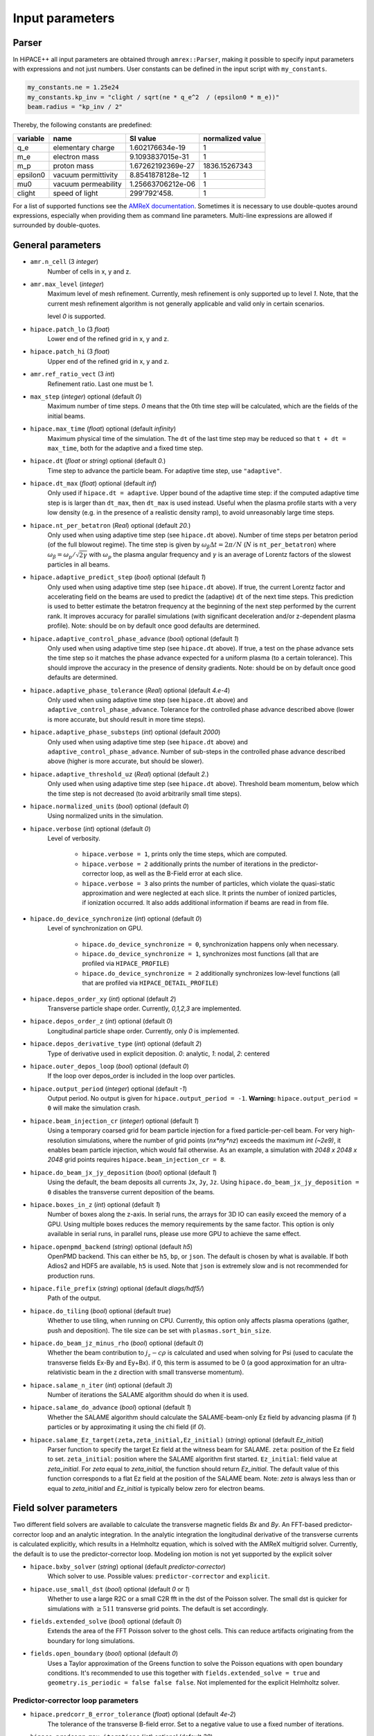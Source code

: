 .. _parameters-source:

Input parameters
================

Parser
------

In HiPACE++ all input parameters are obtained through ``amrex::Parser``, making it possible to
specify input parameters with expressions and not just numbers. User constants can be defined
in the input script with ``my_constants``.

.. code-block:: bash

    my_constants.ne = 1.25e24
    my_constants.kp_inv = "clight / sqrt(ne * q_e^2  / (epsilon0 * m_e))"
    beam.radius = "kp_inv / 2"

Thereby, the following constants are predefined:

============ =================== ================= ====================
**variable** **name**            **SI value**      **normalized value**
q_e          elementary charge   1.602176634e-19   1
m_e          electron mass       9.1093837015e-31  1
m_p          proton mass         1.67262192369e-27 1836.15267343
epsilon0     vacuum permittivity 8.8541878128e-12  1
mu0          vacuum permeability 1.25663706212e-06 1
clight       speed of light      299'792'458.      1
============ =================== ================= ====================

For a list of supported functions see the
`AMReX documentation <https://amrex-codes.github.io/amrex/docs_html/Basics.html#parser>`__.
Sometimes it is necessary to use double-quotes around expressions, especially when providing them
as command line parameters. Multi-line expressions are allowed if surrounded by double-quotes.

General parameters
------------------

* ``amr.n_cell`` (3 `integer`)
    Number of cells in x, y and z.

* ``amr.max_level`` (`integer`)
    Maximum level of mesh refinement. Currently, mesh refinement is only supported up to level
    `1`. Note, that the current mesh refinement algorithm is not generally applicable and valid
    only in certain scenarios.

    level `0` is supported.

* ``hipace.patch_lo`` (3 `float`)
    Lower end of the refined grid in x, y and z.

* ``hipace.patch_hi`` (3 `float`)
    Upper end of the refined grid in x, y and z.

* ``amr.ref_ratio_vect`` (3 `int`)
    Refinement ratio. Last one must be 1.

* ``max_step`` (`integer`) optional (default `0`)
    Maximum number of time steps. `0` means that the 0th time step will be calculated, which are the
    fields of the initial beams.

* ``hipace.max_time`` (`float`) optional (default `infinity`)
    Maximum physical time of the simulation. The ``dt`` of the last time step may be reduced so that ``t + dt = max_time``, both for the adaptive and a fixed time step.

* ``hipace.dt`` (`float` or `string`) optional (default `0.`)
    Time step to advance the particle beam. For adaptive time step, use ``"adaptive"``.

* ``hipace.dt_max`` (`float`) optional (default `inf`)
    Only used if ``hipace.dt = adaptive``. Upper bound of the adaptive time step: if the computed adaptive time step is is larger than ``dt_max``, then ``dt_max`` is used instead.
    Useful when the plasma profile starts with a very low density (e.g. in the presence of a realistic density ramp), to avoid unreasonably large time steps.

* ``hipace.nt_per_betatron`` (`Real`) optional (default `20.`)
    Only used when using adaptive time step (see ``hipace.dt`` above).
    Number of time steps per betatron period (of the full blowout regime).
    The time step is given by :math:`\omega_{\beta}\Delta t = 2 \pi/N`
    (:math:`N` is ``nt_per_betatron``) where :math:`\omega_{\beta}=\omega_p/\sqrt{2\gamma}` with
    :math:`\omega_p` the plasma angular frequency and :math:`\gamma` is an average of Lorentz
    factors of the slowest particles in all beams.

* ``hipace.adaptive_predict_step`` (`bool`) optional (default `1`)
    Only used when using adaptive time step (see ``hipace.dt`` above).
    If true, the current Lorentz factor and accelerating field on the beams are used to predict the (adaptive) ``dt`` of the next time steps.
    This prediction is used to better estimate the betatron frequency at the beginning of the next step performed by the current rank.
    It improves accuracy for parallel simulations (with significant deceleration and/or z-dependent plasma profile).
    Note: should be on by default once good defaults are determined.

* ``hipace.adaptive_control_phase_advance`` (`bool`) optional (default `1`)
    Only used when using adaptive time step (see ``hipace.dt`` above).
    If true, a test on the phase advance sets the time step so it matches the phase advance expected for a uniform plasma (to a certain tolerance).
    This should improve the accuracy in the presence of density gradients.
    Note: should be on by default once good defaults are determined.

* ``hipace.adaptive_phase_tolerance`` (`Real`) optional (default `4.e-4`)
    Only used when using adaptive time step (see ``hipace.dt`` above) and ``adaptive_control_phase_advance``.
    Tolerance for the controlled phase advance described above (lower is more accurate, but should result in more time steps).

* ``hipace.adaptive_phase_substeps`` (`int`) optional (default `2000`)
    Only used when using adaptive time step (see ``hipace.dt`` above) and ``adaptive_control_phase_advance``.
    Number of sub-steps in the controlled phase advance described above (higher is more accurate, but should be slower).

* ``hipace.adaptive_threshold_uz`` (`Real`) optional (default `2.`)
    Only used when using adaptive time step (see ``hipace.dt`` above).
    Threshold beam momentum, below which the time step is not decreased (to avoid arbitrarily small time steps).

* ``hipace.normalized_units`` (`bool`) optional (default `0`)
    Using normalized units in the simulation.

* ``hipace.verbose`` (`int`) optional (default `0`)
    Level of verbosity.

      * ``hipace.verbose = 1``, prints only the time steps, which are computed.

      * ``hipace.verbose = 2`` additionally prints the number of iterations in the
        predictor-corrector loop, as well as the B-Field error at each slice.

      * ``hipace.verbose = 3`` also prints the number of particles, which violate the quasi-static
        approximation and were neglected at each slice. It prints the number of ionized particles,
        if ionization occurred. It also adds additional information if beams
        are read in from file.

* ``hipace.do_device_synchronize`` (`int`) optional (default `0`)
    Level of synchronization on GPU.

      * ``hipace.do_device_synchronize = 0``, synchronization happens only when necessary.

      * ``hipace.do_device_synchronize = 1``, synchronizes most functions (all that are profiled
        via ``HIPACE_PROFILE``)

      * ``hipace.do_device_synchronize = 2`` additionally synchronizes low-level functions (all that
        are profiled via ``HIPACE_DETAIL_PROFILE``)

* ``hipace.depos_order_xy`` (`int`) optional (default `2`)
    Transverse particle shape order. Currently, `0,1,2,3` are implemented.

* ``hipace.depos_order_z`` (`int`) optional (default `0`)
    Longitudinal particle shape order. Currently, only `0` is implemented.

* ``hipace.depos_derivative_type`` (`int`) optional (default `2`)
    Type of derivative used in explicit deposition. `0`: analytic, `1`: nodal, `2`: centered

* ``hipace.outer_depos_loop`` (`bool`) optional (default `0`)
    If the loop over depos_order is included in the loop over particles.

* ``hipace.output_period`` (`integer`) optional (default `-1`)
    Output period. No output is given for ``hipace.output_period = -1``.
    **Warning:** ``hipace.output_period = 0`` will make the simulation crash.

* ``hipace.beam_injection_cr`` (`integer`) optional (default `1`)
    Using a temporary coarsed grid for beam particle injection for a fixed particle-per-cell beam.
    For very high-resolution simulations, where the number of grid points (`nx*ny*nz`)
    exceeds the maximum `int (~2e9)`, it enables beam particle injection, which would
    fail otherwise. As an example, a simulation with `2048 x 2048 x 2048` grid points
    requires ``hipace.beam_injection_cr = 8``.

* ``hipace.do_beam_jx_jy_deposition`` (`bool`) optional (default `1`)
    Using the default, the beam deposits all currents ``Jx``, ``Jy``, ``Jz``. Using
    ``hipace.do_beam_jx_jy_deposition = 0`` disables the transverse current deposition of the beams.

* ``hipace.boxes_in_z`` (`int`) optional (default `1`)
    Number of boxes along the z-axis. In serial runs, the arrays for 3D IO can easily exceed the
    memory of a GPU. Using multiple boxes reduces the memory requirements by the same factor.
    This option is only available in serial runs, in parallel runs, please use more GPU to achieve
    the same effect.

* ``hipace.openpmd_backend`` (`string`) optional (default `h5`)
    OpenPMD backend. This can either be ``h5``, ``bp``, or ``json``. The default is chosen by what is
    available. If both Adios2 and HDF5 are available, ``h5`` is used. Note that ``json`` is extremely
    slow and is not recommended for production runs.

* ``hipace.file_prefix`` (`string`) optional (default `diags/hdf5/`)
    Path of the output.

* ``hipace.do_tiling`` (`bool`) optional (default `true`)
    Whether to use tiling, when running on CPU.
    Currently, this option only affects plasma operations (gather, push and deposition).
    The tile size can be set with ``plasmas.sort_bin_size``.

* ``hipace.do_beam_jz_minus_rho`` (`bool`) optional (default `0`)
    Whether the beam contribution to :math:`j_z-c\rho` is calculated and used when solving for Psi (used to caculate the transverse fields Ex-By and Ey+Bx).
    if 0, this term is assumed to be 0 (a good approximation for an ultra-relativistic beam in the z direction with small transverse momentum).

* ``hipace.salame_n_iter`` (`int`) optional (default `3`)
    Number of iterations the SALAME algorithm should do when it is used.

* ``hipace.salame_do_advance`` (`bool`) optional (default `1`)
    Whether the SALAME algorithm should calculate the SALAME-beam-only Ez field
    by advancing plasma (if `1`) particles or by approximating it using the chi field (if `0`).

* ``hipace.salame_Ez_target(zeta,zeta_initial,Ez_initial)`` (`string`) optional (default `Ez_initial`)
    Parser function to specify the target Ez field at the witness beam for SALAME.
    ``zeta``: position of the Ez field to set.
    ``zeta_initial``: position where the SALAME algorithm first started.
    ``Ez_initial``: field value at `zeta_initial`.
    For `zeta` equal to `zeta_initial`, the function should return `Ez_initial`.
    The default value of this function corresponds to a flat Ez field at the position of the SALAME beam.
    Note: `zeta` is always less than or equal to `zeta_initial` and `Ez_initial` is typically below zero for electron beams.

Field solver parameters
-----------------------

Two different field solvers are available to calculate the transverse magnetic fields `Bx`
and `By`. An FFT-based predictor-corrector loop and an analytic integration. In the analytic
integration the longitudinal derivative of the transverse currents is calculated explicitly, which
results in a Helmholtz equation, which is solved with the AMReX multigrid solver.
Currently, the default is to use the predictor-corrector loop.
Modeling ion motion is not yet supported by the explicit solver

* ``hipace.bxby_solver`` (`string`) optional (default `predictor-corrector`)
    Which solver to use.
    Possible values: ``predictor-corrector`` and ``explicit``.

* ``hipace.use_small_dst`` (`bool`) optional (default `0` or `1`)
    Whether to use a large R2C or a small C2R fft in the dst of the Poisson solver.
    The small dst is quicker for simulations with :math:`\geq 511` transverse grid points.
    The default is set accordingly.

* ``fields.extended_solve`` (`bool`) optional (default `0`)
    Extends the area of the FFT Poisson solver to the ghost cells. This can reduce artifacts
    originating from the boundary for long simulations.

* ``fields.open_boundary`` (`bool`) optional (default `0`)
    Uses a Taylor approximation of the Greens function to solve the Poisson equations with
    open boundary conditions. It's recommended to use this together with
    ``fields.extended_solve = true`` and ``geometry.is_periodic = false false false``.
    Not implemented for the explicit Helmholtz solver.


Predictor-corrector loop parameters
^^^^^^^^^^^^^^^^^^^^^^^^^^^^^^^^^^^

* ``hipace.predcorr_B_error_tolerance`` (`float`) optional (default `4e-2`)
    The tolerance of the transverse B-field error. Set to a negative value to use a fixed number of iterations.

* ``hipace.predcorr_max_iterations`` (`int`) optional (default `30`)
    The maximum number of iterations in the predictor-corrector loop for single slice.

* ``hipace.predcorr_B_mixing_factor`` (`float`) optional (default `0.05`)
    The mixing factor between the currently calculated B-field and the B-field of the
    previous iteration (or initial guess, in case of the first iteration).
    A higher mixing factor leads to a faster convergence, but increases the chance of divergence.

.. note::
   In general, we recommend two different settings:

   First, a fixed B-field error tolerance. This ensures the same level of convergence at each grid
   point. To do so, use e.g. the default settings of ``hipace.predcorr_B_error_tolerance = 4e-2``,
   ``hipace.predcorr_max_iterations = 30``, ``hipace.predcorr_B_mixing_factor = 0.05``.
   This should almost always give reasonable results.

   Second, a fixed (low) number of iterations. This is usually much faster than the fixed B-field
   error, but can loose significant accuracy in special physical simulation settings. For most
   settings (e.g. a standard PWFA simulation the blowout regime at a reasonable resolution) it
   reproduces the same results as the fixed B-field error tolerance setting. It works very well at
   high longitudinal resolution.
   A good setting for the fixed number of iterations is usually given by
   ``hipace.predcorr_B_error_tolerance = -1.``, ``hipace.predcorr_max_iterations = 1``,
   ``hipace.predcorr_B_mixing_factor = 0.15``. The B-field error tolerance must be negative.

Explicit solver parameters
^^^^^^^^^^^^^^^^^^^^^^^^^^

* ``hipace.MG_tolerance_rel`` (`float`) optional (default `1e-4`)
    Relative error tolerance of the AMReX multigrid solver.

* ``hipace.MG_tolerance_abs`` (`float`) optional (default `0.`)
    Absolute error tolerance of the AMReX multigrid solver.

* ``hipace.MG_verbose`` (`int`) optional (default `0`)
    Level of verbosity of the AMReX multigrid solver.

Plasma parameters
-----------------

The name of all plasma species must be specified with `plasmas.names = ...`.
Then, properties can be set per plasma species with ``<plasma name>.<plasma property> = ...``,
or sometimes for all plasma species at the same time with ``plasmas.<plasma property> = ...``.
When both are specified, the per-species value is used.

* ``plasmas.names`` (`string`) optional (default `no_plasma`)
    The names of the plasmas, separated by a space.
    To run without plasma, choose the name ``no_plasma``.

* ``<plasma name> or plasmas.density(x,y,z)`` (`float`) optional (default `0.`)
    The plasma density as function of `x`, `y` and `z`. `x` and `y` coordinates are taken from
    the simulation box and :math:`z = time \cdot c`. The density gets recalculated at the beginning
    of every timestep. If specified as a command line parameter, quotation marks must be added:
    ``"<plasma name>.density(x,y,z)" = "1."``.

* ``<plasma name> or plasmas.min_density`` (`float`) optional (default `0`)
    Minimal density below which particles are not injected.
    Useful for parsed functions to avoid redundant plasma particles with close to 0 weight.

* ``<plasma name>.density_table_file`` (`string`) optional (default "")
    Alternative to ``<plasma name>.density(x,y,z)``. Specify the name of a text file containing
    multiple densities for different positions. File syntax: ``<position> <density function>`` for
    every line. If a line doesn't start with a position it is ignored (comments can be made
    with `#`). `<density function>` is evaluated like ``<plasma name>.density(x,y,z)``. The simulation
    position :math:`time \cdot c` is rounded up to the nearest `<position>` in the file to get it's
    `<density function>` which is used for that time step.

* ``<plasma name> or plasmas.ppc`` (2 `integer`) optional (default `0 0`)
    The number of plasma particles per cell in x and y.
    Since in a quasi-static code, there is only a 2D plasma slice evolving along the longitudinal
    coordinate, there is no need to specify a number of particles per cell in z.

* ``<plasma name>.level`` (`integer`) optional (default `0`)
    Level of mesh refinement to which the plasma is assigned.

* ``<plasma name> or plasmas.radius`` (`float`) optional (default `infinity`)
    Radius of the plasma. Set a value to run simulations in a plasma column.

* ``<plasma name> or plasmas.hollow_core_radius`` (`float`) optional (default `0.`)
    Inner radius of a hollow core plasma. The hollow core radius must be smaller than the plasma
    radius itself.

* ``<plasma name> or plasmas.max_qsa_weighting_factor`` (`float`) optional (default `35.`)
    The maximum allowed weighting factor :math:`\gamma /(\psi+1)` before particles are considered
    as violating the quasi-static approximation and are removed from the simulation.

* ``<plasma name>.mass`` (`float`) optional (default `0.`)
    The mass of plasma particle in SI units. Use ``plasma_name.mass_Da`` for Dalton.
    Can also be set with ``<plasma name>.element``. Must be `>0`.

* ``<plasma name>.mass_Da`` (`float`) optional (default `0.`)
    The mass of plasma particle in Dalton. Use ``<plasma name>.mass`` for SI units.
    Can also be set with ``<plasma name>.element``. Must be `>0`.

* ``<plasma name>.charge`` (`float`) optional (default `0.`)
    The charge of a plasma particle. Can also be set with ``<plasma name>.element``.
    The charge gets multiplied by the current ionization level.

* ``<plasma name>.element`` (`string`) optional (default "")
    The Physical Element of the plasma. Sets charge, mass and, if available,
    the specific Ionization Energy of each state.
    Options are: ``electron``, ``positron``, ``H``, ``D``, ``T``, ``He``, ``Li``, ``Be``, ``B``, ….

* ``<plasma name>.can_ionize`` (`bool`) optional (default `0`)
    Whether this plasma can ionize. Can also be set to 1 by specifying ``<plasma name>.ionization_product``.

* ``<plasma name>.initial_ion_level`` (`int`) optional (default `-1`)
    The initial Ionization state of the plasma. `0` for neutral gasses.
    If set, the Plasma charge gets multiplied by this number.

* ``<plasma name>.ionization_product`` (`string`) optional (default "")
    Name of the plasma species that contains the new electrons that are produced
    when this plasma gets ionized. Only needed if this plasma is ionizable.

* ``<plasma name> or plasmas.neutralize_background`` (`bool`) optional (default `1`)
    Whether to add a neutralizing background of immobile particles of opposite charge.

* ``plasmas.sort_bin_size`` (`int`) optional (default `32`)
    Tile size for plasma current deposition, when running on CPU.
    When tiling is activated (``hipace.do_tiling = 1``), the current deposition is done in temporary
    arrays of size ``sort_bin_size`` (+ guard cells) that are atomic-added to the main current
    arrays.

* ``<plasma name> or plasmas.reorder_period`` (`int`) optional (default `0`)
    Reorder particles periodically to speed-up current deposition on GPU for a high-temperature plasma.
    A good starting point is a period of 4 to reorder plasma particles on every fourth zeta-slice.
    To disable reordering set this to 0.

* ``<plasma name> or plasmas.reorder_idx_type`` (2 `int`) optional (default `0 0` or `1 1`)
    Change if plasma particles are binned to cells (0), nodes (1) or both (2)
    for both x and y direction as part of the reordering.
    The ideal index type depends on the particle shape factor used for deposition.
    For shape factors 1 and 3, 2^2 and 4^2 cells are deposited per particle respectively,
    resulting in node centered reordering giving better performance.
    For shape factors 0 and 2, 1^2 and 3^2 cells are deposited such that cell centered reordering is better.
    The default is chosen accordingly.
    If `` hipace.depos_derivative_type = 1``, the explicit deposition deposits an additional cell in each direction,
    making the opposite index type ideal. Since the normal deposition still requires the original index type,
    the compromise option ``2 2`` can be chosen. This will however require more memory in the binning process.

Binary collisions for plasma species
------------------------------------

WARNING: this module is in development. Currently only support electron-electron collisions in SI units.

HiPACE++ proposes an implementation of [Perez et al., Phys. Plasmas 19, 083104 (2012)], inherited from WarpX, between plasma species.

* ``plasmas.collisions`` (list of `strings`) optional
    List of names of types binary Coulomb collisions.
    Each will represent collisions between 2 plasma species (potentially the same).

* ``<collision name>.species`` (two `strings`) optional
    The name of the two plasma species for which collisions should be included.

* ``<collision name>.CoulombLog`` (`float`) optional (default `-1.`)
    Coulomb logarithm used for this collision.
    If not specified, the Coulomb logarithm is determined from the temperature in each cell.

Beam parameters
---------------

For the beam parameters, first the names of the beams need to be specified. Afterwards, the beam
parameters for each beam are specified via ``<beam name>.<beam property> = ...``

* ``beams.names`` (`string`) optional (default `no_beam`)
    The names of the particle beams, separated by a space.
    To run without beams, choose the name ``no_beam``.

General beam parameters
^^^^^^^^^^^^^^^^^^^^^^^
The general beam parameters are applicable to all particle beam types. More specialized beam parameters,
which are valid only for certain beam types, are introduced further below under
"Option: ``<injection_type>``".


* ``<beam name>.injection_type`` (`string`)
    The injection type for the particle beam. Currently available are ``fixed_ppc``, ``fixed_weight``,
    and ``from_file``. ``fixed_ppc`` generates a beam with a fixed number of particles per cell and
    varying weights. It can be either a Gaussian or a flattop beam. ``fixed_weight`` generates a
    Gaussian beam with a fixed number of particles with a constant weight.
    ``from_file`` reads a beam from openPMD files.

* ``<beam name>.position_mean`` (3 `float`)
    The mean position of the beam in ``x, y, z``, separated by a space. For fixed_weight beams the
    x and y directions can be functions of ``z``. To generate a tilted beam use
    ``<beam name>.position_mean = "x_center+(z-z_ center)*dx_per_dzeta" "y_center+(z-z_ center)*dy_per_dzeta" "z_center"``.

* ``<beam name>.position_std`` (3 `float`)
    The rms size of the of the beam in `x, y, z`, separated by a space.

* ``<beam name>.zmin`` (`float`) (default `-infinity`)
    Minimum in `z` at which particles are injected.

* ``<beam name>.zmax`` (`float`) (default `infinity`)
    Maximum in `z` at which particles are injected.

* ``<beam name>.element`` (`string`) optional (default `electron`)
    The Physical Element of the plasma. Sets charge, mass and, if available,
    the specific Ionization Energy of each state.
    Currently available options are: ``electron``, ``positron``, and ``proton``.

* ``<beam name>.mass`` (`float`) optional (default `m_e`)
    The mass of beam particles. Can also be set with ``<beam name>.element``. Must be `>0`.

* ``<beam name>.charge`` (`float`) optional (default `-q_e`)
    The charge of a beam particle. Can also be set with ``<beam name>.element``.

* ``<beam name>.density`` (`float`)
    Peak density of the beam. Note: When ``<beam name>.injection_type == fixed_weight``
    either ``total_charge`` or ``density`` must be specified.
    The absolute value of this parameter is used when initializing the beam.

* ``<beam name>.profile`` (`string`)
    Beam profile.
    When ``<beam name>.injection_type == fixed_ppc``, possible options are ``flattop``
    (flat-top radially and longitudinally) or ``gaussian`` (Gaussian in all directions).
    When ``<beam name>.injection_type == fixed_weight``, possible options are ``can``
    (uniform longitudinally, Gaussian transversally) and ``gaussian`` (Gaussian in all directions).

* ``<beam name>.n_subcycles`` (`int`) optional (default `10`)
    Number of sub-cycles performed in the beam particle pusher. The particles will be pushed
    ``n_subcycles`` times with a time step of `dt/n_subcycles`. This can be used to improve accuracy
    in highly non-linear focusing fields.

* ``<beam name>.finest_level`` (`int`) optional (default `0`)
    Finest level of mesh refinement that the beam interacts with. The beam deposits its current only
    up to its finest level. The beam will be pushed by the fields of the finest level.

* ``<beam name> or beams.insitu_period`` (`int`) optional (default ``-1``)
    Period of in-situ diagnostics, for computing the main per-slice beam quantities for the main
    beam parameters (width, energy spread, emittance, etc.).
    For this the following quantities are calculated per slice and stored:
    ``sum(w), [x], [x^2], [y], [y^2], [ux], [ux^2], [uy], [uy^2], [x*ux], [y*uy], [ga], [ga^2], np``
    where "[]" stands for averaging over all particles in the current slice,
    "w" stands for weight, "ux" is the momentum in the x direction, "ga" is the Lorentz factor.
    Averages and totals over all slices are also provided for convenience under the
    respective ``average`` and ``total`` subcategories.

    Additionally, some metadata is also available:
    ``time, step, n_slices, charge, mass, z_lo, z_hi, normalized_density_factor``.
    ``time`` and ``step`` refers to the physical time of the simulation and step number of the
    current timestep.
    ``n_slices`` equal to the number of slices in the zeta direction.
    ``charge`` and ``mass`` relate to a single beam particle and are for example equal to the
    electron charge and mass.
    ``z_lo`` and ``z_hi`` are the lower and upper bounds of the z-axis of the simulation domain
    specified in the input file and can be used to generate a z/zeta-axis for plotting.
    ``normalized_density_factor`` is equal to ``dx * dy * dz`` in normalized units and 1 in
    SI units. It can be used to convert ``sum(w)``, which specifies the beam density in normalized
    units and beam weight an SI units, to the beam weight in both unit systems.

    The data is written to a file at ``<insitu_file_prefix>/reduced_<beam name>.<MPI rank number>.txt``.
    The in-situ diagnostics file format consists of a header part in ASCII containing a JSON object.
    When this is parsed into Python it can be converted to a NumPy structured datatype.
    The rest of the file, following immediately after the closing }, is in binary format and
    contains all of the in-situ diagnostic along with some meta data. This part can be read using the
    structured datatype of the first section.
    Use ``hipace/tools/read_insitu_diagnostics.py`` to read the files using this format.

* ``<beam name> or beams.insitu_file_prefix`` (`string`) optional (default ``"diags/insitu"``)
    Path of the in-situ output.

* ``<beam name>.do_salame`` (`bool`) optional (default `0`)
    Whether to use the SALAME algorithm [S. Diederichs et al., Phys. Rev. Accel. Beams 23, 121301 (2020)] to automatically flatten the accelerating field in the first time step. If turned on, the per-slice
    beam weight in the first time-step is adjusted such that the Ez field will be uniform in the beam.
    This will ignore the contributions to jx, jy and rho from the beam in the first time-step.
    It is recommended to use this option with a fixed weight can beam.
    If a gaussian beam profile is used, then the zmin and zmax parameters should be used.

Option: ``fixed_weight``
^^^^^^^^^^^^^^^^^^^^^^^^

* ``<beam name>.num_particles`` (`int`)
    Number of constant weight particles to generate the beam.

* ``<beam name>.total_charge`` (`float`)
    Total charge of the beam. Note: Either ``total_charge`` or ``density`` must be specified.
    The absolute value of this parameter is used when initializing the beam.
    Note that ``<beam name>.zmin`` and ``<beam name>.zmax`` can reduce the total charge.

* ``<beam name>.duz_per_uz0_dzeta`` (`float`) optional (default `0.`)
    Relative correlated energy spread per :math:`\zeta`.
    Thereby, `duz_per_uz0_dzeta *` :math:`\zeta` `* uz_mean` is added to `uz` of the each particle.
    :math:`\zeta` is hereby the particle position relative to the mean
    longitudinal position of the beam.

* ``<beam name>.do_symmetrize`` (`bool`) optional (default `0`)
    Symmetrizes the beam in the transverse phase space. For each particle with (`x`, `y`, `ux`,
    `uy`), three further particles are generated with (`-x`, `y`, `-ux`, `uy`), (`x`, `-y`, `ux`,
    `-uy`), and (`-x`, `-y`, `-ux`, `-uy`). The total number of particles will still be
    ``beam_name.num_particles``, therefore this option requires that the beam particle number must be
    divisible by 4.

* ``<beam name>.do_z_push`` (`bool`) optional (default `1`)
    Whether the beam particles are pushed along the z-axis. The momentum is still fully updated.
    Note: using ``do_z_push = 0`` results in unphysical behavior.

* ``<beam name>.z_foc`` (`float`) optional (default `0.`)
    Distance at which the beam will be focused, calculated from the position at which the beam is initialized.
    The beam is assumed to propagate ballistically in-between.

Option: ``fixed_ppc``
^^^^^^^^^^^^^^^^^^^^^

* ``<beam name>.ppc`` (3 `int`) (default `1 1 1`)
    Number of particles per cell in `x`-, `y`-, and `z`-direction to generate the beam.

* ``<beam name>.radius`` (`float`)
    Maximum radius ``<beam name>.radius`` :math:`= \sqrt{x^2 + y^2}` within that particles are
    injected.

* ``<beam name>.min_density`` (`float`) optional (default `0`)
    Minimum density. Particles with a lower density are not injected.
    The absolute value of this parameter is used when initializing the beam.

* ``<beam name>.random_ppc`` (3 `bool`) optional (default `0 0 0`)
    Whether the position in `(x y z)` of the particles is randomized within the cell.

Option: ``from_file``
^^^^^^^^^^^^^^^^^^^^^

* ``<beam name> or beams.input_file`` (`string`)
    Name of the input file. **Note:** Reading in files with digits in their names (e.g.
    ``openpmd_002135.h5``) can be problematic, it is advised to read them via ``openpmd_%T.h5`` and then
    specify the iteration via ``beam_name.iteration = 2135``.

* ``<beam name> or beams.iteration`` (`integer`) optional (default `0`)
    Iteration of the openPMD file to be read in. If the openPMD file contains multiple iterations,
    or multiple openPMD files are read in, the iteration can be specified. **Note:** The physical
    time of the simulation is set to the time of the given iteration (if available).

* ``<beam name>.openPMD_species_name`` (`string`) optional (default `<beam name>`)
    Name of the beam to be read in. If an openPMD file contains multiple beams, the name of the beam
    needs to be specified.

Laser parameters
----------------

The laser profile is defined by :math:`a(x,y,z) = a_0 * \mathrm{exp}[-(x^2/w0_x^2 + y^2/w0_y^2 + z^2/L0^2)]`.
The model implemented is the one from [C. Benedetti et al. Plasma Phys. Control. Fusion 60.1: 014002 (2017)].
Unlike for ``beams`` and ``plasmas``, all the laser pulses are currently stored on the same array,
which you can find in the output openPMD file as `laser_real` (for the real part of the envelope) and `laser_imag` for its imaginary part.
Parameters starting with ``lasers.`` apply to all laser pulses, parameters starting with ``<laser name>`` apply to a single laser pulse.

* ``lasers.names`` (list of `string`) optional (default `no_laser`)
    The names of the laser pulses, separated by a space.
    To run without a laser, choose the name ``no_laser``.

* ``lasers.lambda0`` (`float`)
    Wavelength of the laser pulses. Currently, all pulses must have the same wavelength.

* ``lasers.use_phase`` (`bool`) optional (default `true`)
    Whether the phase terms (:math:`\theta` in Eq. (6) of [C. Benedetti et al. Plasma Phys. Control. Fusion 60.1: 014002 (2017)]) are computed and used in the laser envelope advance. Keeping the phase should be more accurate, but can cause numerical issues in the presence of strong depletion/frequency shift.

* ``lasers.solver_type`` (`string`) optional (default `multigrid`)
    Type of solver for the laser envelope solver, either ``fft`` or ``multigrid``.
    Currently, the approximation that the phase is evaluated on-axis only is made with both solvers.
    With the multigrid solver, we could drop this assumption.
    For now, the fft solver should be faster, more accurate and more stable, so only use the multigrid one with care.

* ``lasers.MG_tolerance_rel`` (`float`) optional (default `1e-4`)
    Relative error tolerance of the multigrid solver used for the laser pulse.

* ``lasers.MG_tolerance_abs`` (`float`) optional (default `0.`)
    Absolute error tolerance of the multigrid solver used for the laser pulse.

* ``lasers.MG_verbose`` (`int`) optional (default `0`)
    Level of verbosity of the multigrid solver used for the laser pulse.

* ``lasers.MG_average_rhs`` (`0` or `1`) optional (default `1`)
    Whether to use the most stable discretization for the envelope solver.

* ``lasers.3d_on_host`` (`0` or `1`) optional (default `0`)
    When running on GPU: whether the 3D array containing the laser envelope is stored in host memory (CPU, slower but large memory available) or in device memory (GPU, faster but less memory available).

* ``lasers.input_file`` (`string`) optional (default `""`)
    Path to an openPMD file containing a laser envelope. If this parameter is set then the file will
    be used to initialize all lasers instead of using a gaussian profile.

* ``lasers.openPMD_laser_name`` (`string`) optional (default `laserEnvelope`)
    Name of the laser envelope field inside the openPMD file to be read in.

* ``lasers.iteration`` (`int`) optional (default `0`)
    Iteration of the openPMD file to be read in.

* ``<laser name>.a0`` (`float`) optional (default `0`)
    Peak normalized vector potential of the laser pulse.

* ``<laser name>.position_mean`` (3 `float`) optional (default `0 0 0`)
    The mean position of the laser in `x, y, z`.

* ``<laser name>.w0`` (2 `float`) optional (default `0 0`)
    The laser waist in `x, y`.

* ``<laser name>.L0`` (`float`) optional (default `0`)
    The laser pulse length in `z`. Use either the pulse length or the pulse duration ``<laser name>.tau``.

* ``<laser name>.tau`` (`float`) optional (default `0`)
    The laser pulse duration. The pulse length will be set to `laser.tau`:math:`/c_0`.
    Use either the pulse length or the pulse duration.

* ``<laser name>.focal_distance`` (`float`)
    Distance at which the laser pulse if focused (in the z direction, counted from laser initial position).

Diagnostic parameters
---------------------


* ``diagnostic.diag_type`` (`string`)
    Type of field output. Available options are `xyz`, `xz`, `yz`. `xyz` generates a 3D field
    output. Note that this can cause memory problems in particular on GPUs as the full 3D arrays
    need to be allocated. `xz` and `yz` generate 2D field outputs at the center of the y-axis and
    x-axis, respectively. In case of an even number of grid points, the value will be averaged
    between the two inner grid points.

* ``diagnostic.coarsening`` (3 `int`) optional (default `1 1 1`)
    Coarsening ratio of field output in x, y and z direction respectively. The coarsened output is
    obtained through first order interpolation.

* ``diagnostic.include_ghost_cells`` (`bool`) optional (default `0`)
    Whether the field diagnostics should include ghost cells.

* ``diagnostic.field_data`` (`string`) optional (default `all`)
    Names of the fields written to file, separated by a space. The field names need to be ``all``,
    ``none`` or a subset of ``ExmBy EypBx Ez Bx By Bz Psi``. For the predictor-corrector solver,
    additionally ``jx jy jz rho`` are available, which are the current and charge densities of the
    plasma and the beam. For the explicit solver, the current and charge densities of the beam and
    for each plasma are separated: ``jx_beam jy_beam jz_beam rho_beam`` and
    ``jx_<plasma name> jy_<plasma name> jz_<plasma name>`` ``jxx_<plasma name> jxy_<plasma name>
    jyy_<plasma name> rho_<plasma name>`` are available. Note, that the neutralizing background will
    always be added to the first plasma species in case multiple plasma species are available.
    **Note:** The option ``none`` only suppressed the output of the field data. To suppress any
    output, please use ``hipace.output_period = -1``.
    When a laser pulse is used, the real and imaginary parts of the laser complex envelope are written in ``laser_real`` and ``laser_imag``, respectively.
    The plasma proper density (n/gamma) is then also accessible via ``chi``.

* ``diagnostic.beam_data`` (`string`) optional (default `all`)
    Names of the beams written to file, separated by a space. The beam names need to be ``all``,
    ``none`` or a subset of ``beams.names``.
    **Note:** The option ``none`` only suppressed the output of the beam data. To suppress any
    output, please use ``hipace.output_period = -1``.

* ``diagnostic.patch_lo`` (3 `float`) optional (default `-infinity -infinity -infinity`)
    Lower limit for the diagnostic grid.

* ``diagnostic.patch_hi`` (3 `float`) optional (default `infinity infinity infinity`)
    Upper limit for the diagnostic grid.
